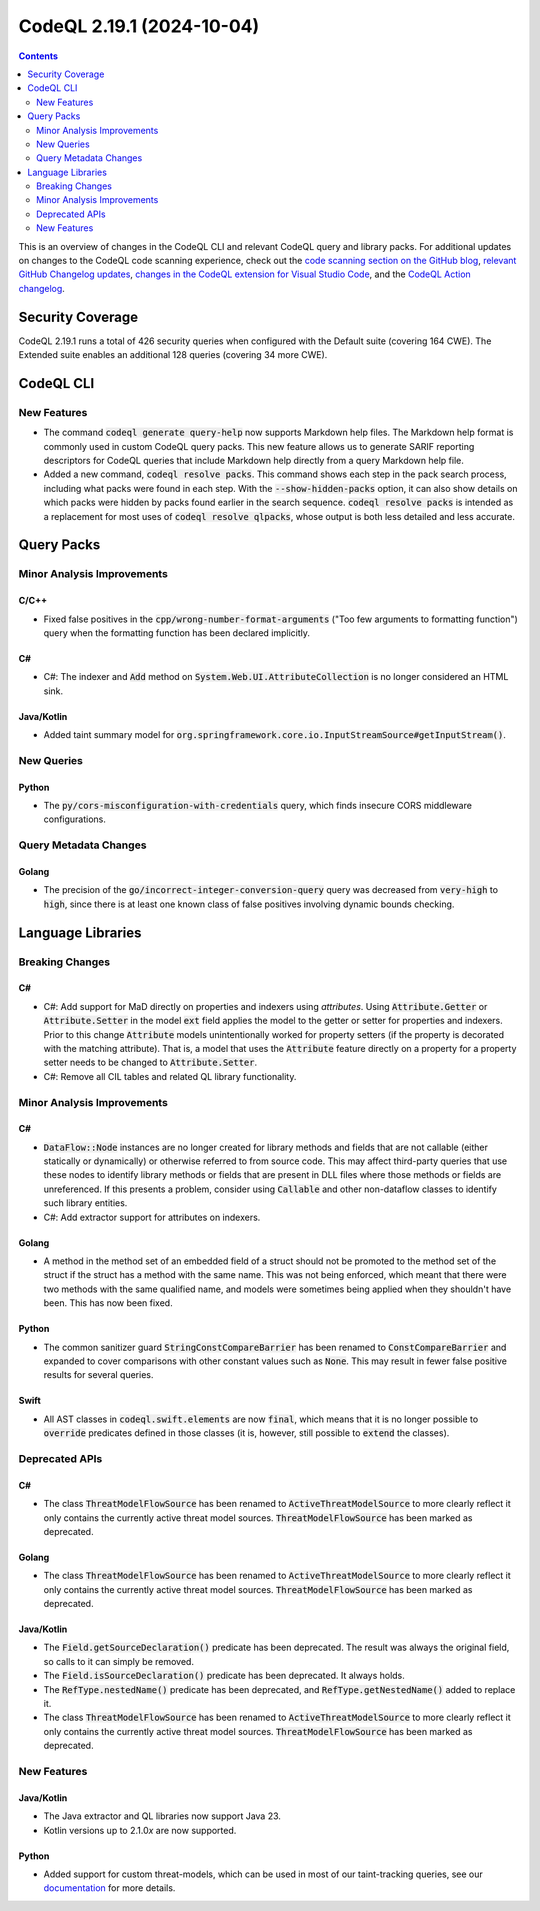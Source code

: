 .. _codeql-cli-2.19.1:

==========================
CodeQL 2.19.1 (2024-10-04)
==========================

.. contents:: Contents
   :depth: 2
   :local:
   :backlinks: none

This is an overview of changes in the CodeQL CLI and relevant CodeQL query and library packs. For additional updates on changes to the CodeQL code scanning experience, check out the `code scanning section on the GitHub blog <https://github.blog/tag/code-scanning/>`__, `relevant GitHub Changelog updates <https://github.blog/changelog/label/code-scanning/>`__, `changes in the CodeQL extension for Visual Studio Code <https://marketplace.visualstudio.com/items/GitHub.vscode-codeql/changelog>`__, and the `CodeQL Action changelog <https://github.com/github/codeql-action/blob/main/CHANGELOG.md>`__.

Security Coverage
-----------------

CodeQL 2.19.1 runs a total of 426 security queries when configured with the Default suite (covering 164 CWE). The Extended suite enables an additional 128 queries (covering 34 more CWE).

CodeQL CLI
----------

New Features
~~~~~~~~~~~~

*   The command :code:`codeql generate query-help` now supports Markdown help files.
    The Markdown help format is commonly used in custom CodeQL query packs. This new feature allows us to generate SARIF reporting descriptors for CodeQL queries that include Markdown help directly from a query Markdown help file.
    
*   Added a new command, :code:`codeql resolve packs`. This command shows each step in the pack search process, including what packs were found in each step. With the
    :code:`--show-hidden-packs` option, it can also show details on which packs were hidden by packs found earlier in the search sequence. :code:`codeql resolve packs` is intended as a replacement for most uses of :code:`codeql resolve qlpacks`, whose output is both less detailed and less accurate.

Query Packs
-----------

Minor Analysis Improvements
~~~~~~~~~~~~~~~~~~~~~~~~~~~

C/C++
"""""

*   Fixed false positives in the :code:`cpp/wrong-number-format-arguments` ("Too few arguments to formatting function") query when the formatting function has been declared implicitly.

C#
""

*   C#: The indexer and :code:`Add` method on :code:`System.Web.UI.AttributeCollection` is no longer considered an HTML sink.

Java/Kotlin
"""""""""""

*   Added taint summary model for :code:`org.springframework.core.io.InputStreamSource#getInputStream()`.

New Queries
~~~~~~~~~~~

Python
""""""

*   The :code:`py/cors-misconfiguration-with-credentials` query, which finds insecure CORS middleware configurations.

Query Metadata Changes
~~~~~~~~~~~~~~~~~~~~~~

Golang
""""""

*   The precision of the :code:`go/incorrect-integer-conversion-query` query was decreased from :code:`very-high` to :code:`high`, since there is at least one known class of false positives involving dynamic bounds checking.

Language Libraries
------------------

Breaking Changes
~~~~~~~~~~~~~~~~

C#
""

*   C#: Add support for MaD directly on properties and indexers using *attributes*. Using :code:`Attribute.Getter` or :code:`Attribute.Setter` in the model :code:`ext` field applies the model to the getter or setter for properties and indexers. Prior to this change :code:`Attribute` models unintentionally worked for property setters (if the property is decorated with the matching attribute). That is, a model that uses the :code:`Attribute` feature directly on a property for a property setter needs to be changed to :code:`Attribute.Setter`.
*   C#: Remove all CIL tables and related QL library functionality.

Minor Analysis Improvements
~~~~~~~~~~~~~~~~~~~~~~~~~~~

C#
""

*   :code:`DataFlow::Node` instances are no longer created for library methods and fields that are not callable (either statically or dynamically) or otherwise referred to from source code. This may affect third-party queries that use these nodes to identify library methods or fields that are present in DLL files where those methods or fields are unreferenced. If this presents a problem, consider using :code:`Callable` and other non-dataflow classes to identify such library entities.
*   C#: Add extractor support for attributes on indexers.

Golang
""""""

*   A method in the method set of an embedded field of a struct should not be promoted to the method set of the struct if the struct has a method with the same name. This was not being enforced, which meant that there were two methods with the same qualified name, and models were sometimes being applied when they shouldn't have been. This has now been fixed.

Python
""""""

*   The common sanitizer guard :code:`StringConstCompareBarrier` has been renamed to :code:`ConstCompareBarrier` and expanded to cover comparisons with other constant values such as :code:`None`. This may result in fewer false positive results for several queries.

Swift
"""""

*   All AST classes in :code:`codeql.swift.elements` are now :code:`final`, which means that it is no longer possible to :code:`override` predicates defined in those classes (it is, however, still possible to :code:`extend` the classes).

Deprecated APIs
~~~~~~~~~~~~~~~

C#
""

*   The class :code:`ThreatModelFlowSource` has been renamed to :code:`ActiveThreatModelSource` to more clearly reflect it only contains the currently active threat model sources. :code:`ThreatModelFlowSource` has been marked as deprecated.

Golang
""""""

*   The class :code:`ThreatModelFlowSource` has been renamed to :code:`ActiveThreatModelSource` to more clearly reflect it only contains the currently active threat model sources. :code:`ThreatModelFlowSource` has been marked as deprecated.

Java/Kotlin
"""""""""""

*   The :code:`Field.getSourceDeclaration()` predicate has been deprecated. The result was always the original field, so calls to it can simply be removed.
*   The :code:`Field.isSourceDeclaration()` predicate has been deprecated. It always holds.
*   The :code:`RefType.nestedName()` predicate has been deprecated, and :code:`RefType.getNestedName()` added to replace it.
*   The class :code:`ThreatModelFlowSource` has been renamed to :code:`ActiveThreatModelSource` to more clearly reflect it only contains the currently active threat model sources. :code:`ThreatModelFlowSource` has been marked as deprecated.

New Features
~~~~~~~~~~~~

Java/Kotlin
"""""""""""

*   The Java extractor and QL libraries now support Java 23.
*   Kotlin versions up to 2.1.0\ *x* are now supported.

Python
""""""

*   Added support for custom threat-models, which can be used in most of our taint-tracking queries, see our `documentation <https://docs.github.com/en/code-security/code-scanning/creating-an-advanced-setup-for-code-scanning/customizing-your-advanced-setup-for-code-scanning#extending-codeql-coverage-with-threat-models>`__ for more details.
